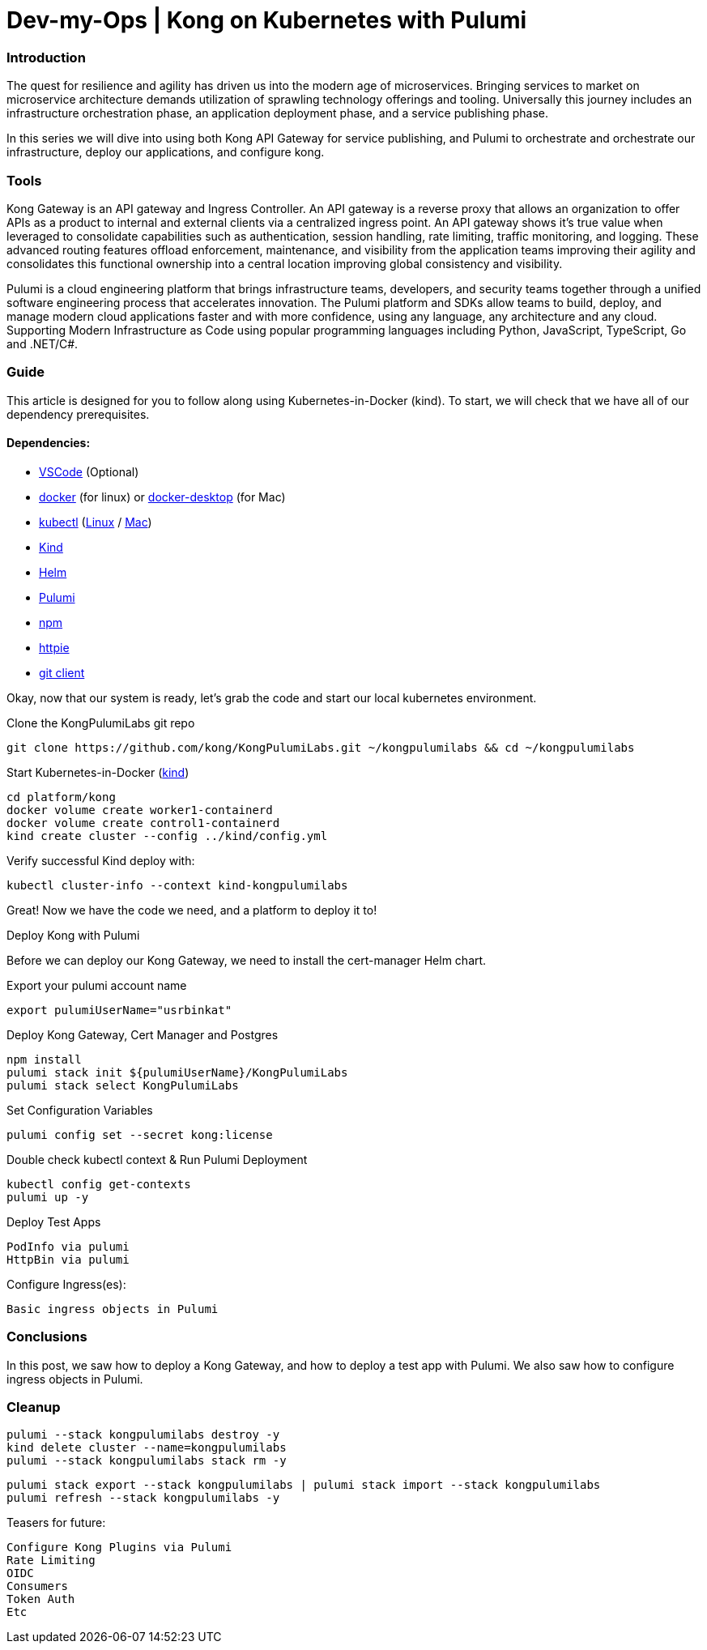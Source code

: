 :showtitle:
:doctitle: Dev-my-Ops | Kong on Kubernetes with Pulumi

=== Introduction
The quest for resilience and agility has driven us into the modern age of microservices. Bringing services to market on microservice architecture demands utilization of sprawling technology offerings and tooling. Universally this journey includes an infrastructure orchestration phase, an application deployment phase, and a service publishing phase.

In this series we will dive into using both Kong API Gateway for service publishing, and Pulumi to orchestrate and orchestrate our infrastructure, deploy our applications, and configure kong.

=== Tools

Kong Gateway is an API gateway and Ingress Controller. An API gateway is a reverse proxy that allows an organization to offer APIs as a product to internal and external clients via a centralized ingress point. An API gateway shows it’s true value when leveraged to consolidate capabilities such as authentication, session handling, rate limiting, traffic monitoring, and logging. These advanced routing features offload enforcement, maintenance, and visibility from the application teams improving their agility and consolidates this functional ownership into a central location improving global consistency and visibility.

Pulumi is a cloud engineering platform that brings infrastructure teams, developers, and security teams together through a unified software engineering process that accelerates innovation. The Pulumi platform and SDKs allow teams to build, deploy, and manage modern cloud applications faster and with more confidence, using any language, any architecture and any cloud. Supporting Modern Infrastructure as Code using popular programming languages including Python, JavaScript, TypeScript, Go and .NET/C#.

=== Guide

This article is designed for you to follow along using Kubernetes-in-Docker (kind). To start, we will check that we have all of our dependency prerequisites. +

==== Dependencies:

- https://code.visualstudio.com[VSCode] (Optional)
- https://docs.docker.com/engine/reference/run[docker] (for linux) or https://www.docker.com/products/docker-desktop[docker-desktop] (for Mac)
- https://kubernetes.io/docs/reference/kubectl/kubectl[kubectl] (https://kubernetes.io/docs/tasks/tools/install-kubectl-linux[Linux] / https://kubernetes.io/docs/tasks/tools/install-kubectl-macos[Mac])
- https://kind.sigs.k8s.io[Kind]
- https://helm.sh/docs/intro/install[Helm]
- https://www.pulumi.com/docs/get-started/install/#installing-pulumi[Pulumi]
- https://docs.npmjs.com/downloading-and-installing-node-js-and-npm[npm]
- https://httpie.io/docs/cli/installation[httpie]
- https://git-scm.com/book/en/v2/Getting-Started-Installing-Git[git client]

Okay, now that our system is ready, let's grab the code and start our local kubernetes environment. +

.Clone the KongPulumiLabs git repo
```sh
git clone https://github.com/kong/KongPulumiLabs.git ~/kongpulumilabs && cd ~/kongpulumilabs
```

.Start Kubernetes-in-Docker (https://kind.sigs.k8s.io[kind]) +
```sh
cd platform/kong
docker volume create worker1-containerd
docker volume create control1-containerd
kind create cluster --config ../kind/config.yml
```
.Verify successful Kind deploy with:
```sh
kubectl cluster-info --context kind-kongpulumilabs
```
Great! Now we have the code we need, and a platform to deploy it to! +

.Deploy Kong with Pulumi +
Before we can deploy our Kong Gateway, we need to install the cert-manager Helm chart. +

Export your pulumi account name
```sh
export pulumiUserName="usrbinkat"
```

Deploy Kong Gateway, Cert Manager and Postgres +
```sh
npm install
pulumi stack init ${pulumiUserName}/KongPulumiLabs
pulumi stack select KongPulumiLabs
```

Set Configuration Variables +
```sh
pulumi config set --secret kong:license
```

Double check kubectl context & Run Pulumi Deployment +
```sh
kubectl config get-contexts
pulumi up -y
```

Deploy Test Apps +

 PodInfo via pulumi
 HttpBin via pulumi

Configure Ingress(es):

 Basic ingress objects in Pulumi

=== Conclusions
In this post, we saw how to deploy a Kong Gateway, and how to deploy a test app with Pulumi. We also saw how to configure ingress objects in Pulumi.

=== Cleanup
```sh
pulumi --stack kongpulumilabs destroy -y
kind delete cluster --name=kongpulumilabs
pulumi --stack kongpulumilabs stack rm -y
```
```sh
pulumi stack export --stack kongpulumilabs | pulumi stack import --stack kongpulumilabs
pulumi refresh --stack kongpulumilabs -y
```

Teasers for future:

 Configure Kong Plugins via Pulumi
 Rate Limiting
 OIDC
 Consumers
 Token Auth
 Etc